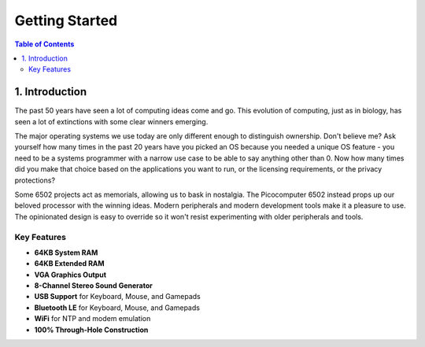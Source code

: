 Getting Started
###############

.. contents:: Table of Contents
   :local:

1. Introduction
===============

The past 50 years have seen a lot of computing ideas come and go. This evolution of computing, just as in biology, has seen a lot of extinctions with some clear winners emerging.


The major operating systems we use today are only different enough to distinguish ownership. Don't believe me? Ask yourself how many times in the past 20 years have you picked an OS because you needed a unique OS feature - you need to be a systems programmer with a narrow use case to be able to say anything other than 0. Now how many times did you make that choice based on the applications you want to run, or the licensing requirements, or the privacy protections?

Some 6502 projects act as memorials, allowing us to bask in nostalgia. The Picocomputer 6502 instead props up our beloved processor with the winning ideas. Modern peripherals and modern development tools make it a pleasure to use. The opinionated design is easy to override so it won't resist experimenting with older peripherals and tools.


Key Features
------------

- **64KB System RAM**
- **64KB Extended RAM**
- **VGA Graphics Output**
- **8-Channel Stereo Sound Generator**
- **USB Support** for Keyboard, Mouse, and Gamepads
- **Bluetooth LE** for Keyboard, Mouse, and Gamepads
- **WiFi** for NTP and modem emulation
- **100% Through-Hole Construction**
